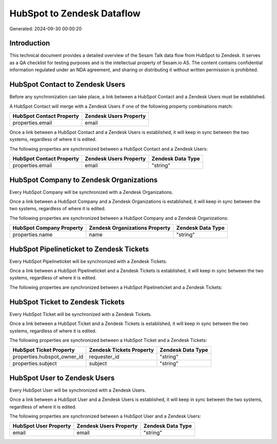 ===========================
HubSpot to Zendesk Dataflow
===========================

Generated: 2024-09-30 00:00:20

Introduction
------------

This technical document provides a detailed overview of the Sesam Talk data flow from HubSpot to Zendesk. It serves as a QA checklist for testing purposes and is the intellectual property of Sesam.io AS. The content contains confidential information regulated under an NDA agreement, and sharing or distributing it without written permission is prohibited.

HubSpot Contact to Zendesk Users
--------------------------------
Before any synchronization can take place, a link between a HubSpot Contact and a Zendesk Users must be established.

A HubSpot Contact will merge with a Zendesk Users if one of the following property combinations match:

.. list-table::
   :header-rows: 1

   * - HubSpot Contact Property
     - Zendesk Users Property
   * - properties.email
     - email

Once a link between a HubSpot Contact and a Zendesk Users is established, it will keep in sync between the two systems, regardless of where it is edited.

The following properties are synchronized between a HubSpot Contact and a Zendesk Users:

.. list-table::
   :header-rows: 1

   * - HubSpot Contact Property
     - Zendesk Users Property
     - Zendesk Data Type
   * - properties.email
     - email
     - "string"


HubSpot Company to Zendesk Organizations
----------------------------------------
Every HubSpot Company will be synchronized with a Zendesk Organizations.

Once a link between a HubSpot Company and a Zendesk Organizations is established, it will keep in sync between the two systems, regardless of where it is edited.

The following properties are synchronized between a HubSpot Company and a Zendesk Organizations:

.. list-table::
   :header-rows: 1

   * - HubSpot Company Property
     - Zendesk Organizations Property
     - Zendesk Data Type
   * - properties.name
     - name
     - "string"


HubSpot Pipelineticket to Zendesk Tickets
-----------------------------------------
Every HubSpot Pipelineticket will be synchronized with a Zendesk Tickets.

Once a link between a HubSpot Pipelineticket and a Zendesk Tickets is established, it will keep in sync between the two systems, regardless of where it is edited.

The following properties are synchronized between a HubSpot Pipelineticket and a Zendesk Tickets:

.. list-table::
   :header-rows: 1

   * - HubSpot Pipelineticket Property
     - Zendesk Tickets Property
     - Zendesk Data Type


HubSpot Ticket to Zendesk Tickets
---------------------------------
Every HubSpot Ticket will be synchronized with a Zendesk Tickets.

Once a link between a HubSpot Ticket and a Zendesk Tickets is established, it will keep in sync between the two systems, regardless of where it is edited.

The following properties are synchronized between a HubSpot Ticket and a Zendesk Tickets:

.. list-table::
   :header-rows: 1

   * - HubSpot Ticket Property
     - Zendesk Tickets Property
     - Zendesk Data Type
   * - properties.hubspot_owner_id
     - requester_id
     - "string"
   * - properties.subject
     - subject
     - "string"


HubSpot User to Zendesk Users
-----------------------------
Every HubSpot User will be synchronized with a Zendesk Users.

Once a link between a HubSpot User and a Zendesk Users is established, it will keep in sync between the two systems, regardless of where it is edited.

The following properties are synchronized between a HubSpot User and a Zendesk Users:

.. list-table::
   :header-rows: 1

   * - HubSpot User Property
     - Zendesk Users Property
     - Zendesk Data Type
   * - email
     - email
     - "string"

